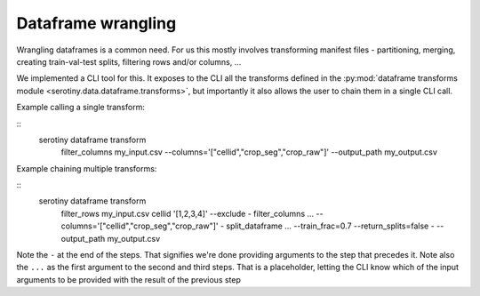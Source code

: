 Dataframe wrangling
===================

Wrangling dataframes is a common need. For us this mostly involves transforming
manifest files - partitioning, merging, creating train-val-test splits, filtering
rows and/or columns, ...

We implemented a CLI tool for this. It exposes to the CLI all the transforms defined
in the :py:mod:`dataframe transforms module <serotiny.data.dataframe.transforms>`, but
importantly it also allows the user to chain them in a single CLI call.

Example calling a single transform:

::
   serotiny dataframe transform \
       filter_columns my_input.csv --columns='["cellid","crop_seg","crop_raw"]' \
       --output_path my_output.csv


Example chaining multiple transforms:

::
   serotiny dataframe transform \
       filter_rows my_input.csv cellid '[1,2,3,4]' --exclude  - \
       filter_columns ... --columns='["cellid","crop_seg","crop_raw"]' - \
       split_dataframe ... --train_frac=0.7 --return_splits=false - \
       --output_path my_output.csv

Note the ``-`` at the end of the steps. That signifies we're done providing arguments
to the step that precedes it. Note also the ``...`` as the first argument to the
second and third steps. That is a placeholder, letting the CLI know which of the
input arguments to be provided with the result of the previous step
